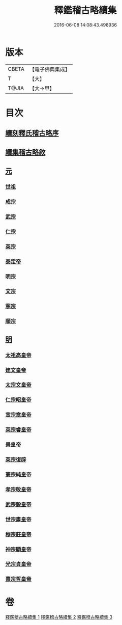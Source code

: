 #+TITLE: 釋鑑稽古略續集 
#+DATE: 2016-06-08 14:08:43.498936

* 版本
 |     CBETA|【電子佛典集成】|
 |         T|【大】     |
 |     T@JIA|【大→甲】   |

* 目次
** [[file:KR6r0015_001.txt::001-0903a2][續刻釋氏稽古略序]]
** [[file:KR6r0015_001.txt::001-0903b4][續集稽古略敘]]
** [[file:KR6r0015_001.txt::001-0903c9][元]]
*** [[file:KR6r0015_001.txt::001-0903c20][世祖]]
*** [[file:KR6r0015_001.txt::001-0909a9][成宗]]
*** [[file:KR6r0015_001.txt::001-0910a2][武宗]]
*** [[file:KR6r0015_001.txt::001-0910c2][仁宗]]
*** [[file:KR6r0015_001.txt::001-0912b3][英宗]]
*** [[file:KR6r0015_001.txt::001-0913a28][泰定帝]]
*** [[file:KR6r0015_001.txt::001-0913b12][明宗]]
*** [[file:KR6r0015_001.txt::001-0913b19][文宗]]
*** [[file:KR6r0015_001.txt::001-0913c24][寧宗]]
*** [[file:KR6r0015_001.txt::001-0914a7][順宗]]
** [[file:KR6r0015_002.txt::002-0921a5][明]]
*** [[file:KR6r0015_002.txt::002-0921a9][太祖高皇帝]]
*** [[file:KR6r0015_003.txt::003-0939c20][建文皇帝]]
*** [[file:KR6r0015_003.txt::003-0941a7][太宗文皇帝]]
*** [[file:KR6r0015_003.txt::003-0943b25][仁宗昭皇帝]]
*** [[file:KR6r0015_003.txt::003-0943c19][宣宗章皇帝]]
*** [[file:KR6r0015_003.txt::003-0944c6][英宗睿皇帝]]
*** [[file:KR6r0015_003.txt::003-0945c6][景皇帝]]
*** [[file:KR6r0015_003.txt::003-0946a18][英宗復辟]]
*** [[file:KR6r0015_003.txt::003-0946c16][憲宗純皇帝]]
*** [[file:KR6r0015_003.txt::003-0947b16][孝宗敬皇帝]]
*** [[file:KR6r0015_003.txt::003-0948a8][武宗毅皇帝]]
*** [[file:KR6r0015_003.txt::003-0948c25][世宗肅皇帝]]
*** [[file:KR6r0015_003.txt::003-0950b3][穆宗莊皇帝]]
*** [[file:KR6r0015_003.txt::003-0950c24][神宗顯皇帝]]
*** [[file:KR6r0015_003.txt::003-0953b1][光宗貞皇帝]]
*** [[file:KR6r0015_003.txt::003-0953b10][熹宗哲皇帝]]

* 卷
[[file:KR6r0015_001.txt][釋鑑稽古略續集 1]]
[[file:KR6r0015_002.txt][釋鑑稽古略續集 2]]
[[file:KR6r0015_003.txt][釋鑑稽古略續集 3]]

